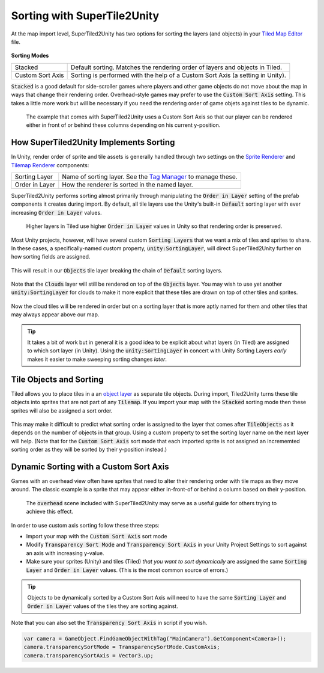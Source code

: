 Sorting with SuperTile2Unity
============================

At the map import level, SuperTiled2Unity has two options for sorting the layers (and objects) in your `Tiled Map Editor <https://www.mapeditor.org/>`__ file.

.. figure:: img/sort/sorting-options.png

**Sorting Modes**

.. csv-table::
   :widths: auto

   "Stacked", "Default sorting. Matches the rendering order of layers and objects in Tiled."
   "Custom Sort Axis", "Sorting is performed with the help of a Custom Sort Axis (a setting in Unity)."

:code:`Stacked` is a good default for side-scroller games where players and other game objects do not move about the map in ways that change their rendering order.
Overhead-style games may prefer to use the :code:`Custom Sort Axis` setting.
This takes a little more work but will be necessary if you need the rendering order of game objets against tiles to be dynamic.

.. figure:: img/sort/example-sorting.png
   
   The example that comes with SuperTiled2Unity uses a Custom Sort Axis so that our player can be rendered either in front of or behind these columns depending on his current y-position.

How SuperTiled2Unity Implements Sorting
---------------------------------------

In Unity, render order of sprite and tile assets is generally handled through two settings on the `Sprite Renderer <https://docs.unity3d.com/Manual/class-SpriteRenderer.html>`__
and `Tilemap Renderer <https://docs.unity3d.com/Manual/class-TilemapRenderer.html>`__ components:

.. csv-table::
   :widths: auto

   "Sorting Layer", "Name of sorting layer. See the `Tag Manager <https://docs.unity3d.com/Manual/class-TagManager.html>`__ to manage these."
   "Order in Layer", "How the renderer is sorted in the named layer."

SuperTiled2Unity performs sorting almost primarily through manipulating the :code:`Order in Layer` setting of the prefab components it creates during import.
By default, all tile layers use the Unity's built-in :code:`Default` sorting layer with ever increasing :code:`Order in Layer` values.

.. figure:: img/sort/default-sorting.png
   
   Higher layers in Tiled use higher :code:`Order in Layer` values in Unity so that rendering order is preserved.

Most Unity projects, however, will have several custom :code:`Sorting Layers` that we want a mix of tiles and sprites to share.
In these cases, a specifically-named custom property, :code:`unity:SortingLayer`, will direct SuperTiled2Unity further on how sorting fields are assigned.

.. figure:: img/sort/tagman-sort-player.png

.. figure:: img/sort/tiled-custom-prop-player.png

This will result in our :code:`Objects` tile layer breaking the chain of :code:`Default` sorting layers.

.. figure:: img/sort/default-player-sorting.png

Note that the :code:`Clouds` layer will still be rendered on top of the :code:`Objects` layer.
You may wish to use yet another :code:`unity:SortingLayer` for clouds to make it more explicit that these tiles are drawn on top of other tiles and sprites.

.. figure:: img/sort/tiled-custom-prop-sky.png

Now the cloud tiles will be rendered in order but on a sorting layer that is more aptly named for them and other tiles that may always appear above our map.

.. figure:: img/sort/default-player-sky-sorting.png

.. tip::
   It takes a bit of work but in general it is a good idea to be explicit about what layers (in Tiled) are assigned to which sort layer (in Unity).
   Using the :code:`unity:SortingLayer` in concert with Unity Sorting Layers *early* makes it easier to make sweeping sorting changes *later*.

Tile Objects and Sorting
------------------------
Tiled allows you to place tiles in a an `object layer <http://doc.mapeditor.org/en/stable/manual/layers/#object-layers>`__ as separate tile objects.
During import, Tiled2Unity turns these tile objects into sprites that are not part of any :code:`Tilemap`.
If you import your map with the :code:`Stacked` sorting mode then these sprites will also be assigned a sort order.

.. figure:: img/sort/sort-tile-objects.png

This may make it difficult to predict what sorting order is assigned to the layer that comes after :code:`TileObjects` as it depends on the number of objects in that group.
Using a custom property to set the sorting layer name on the next layer will help.
(Note that for the :code:`Custom Sort Axis` sort mode that each imported sprite is not assigned an incrememted sorting order as they will be sorted by their y-position instead.)

Dynamic Sorting with a Custom Sort Axis
---------------------------------------
Games with an overhead view often have sprites that need to alter their rendering order with tile maps as they move around.
The classic example is a sprite that may appear either in-front-of or behind a column based on their y-position.

.. figure:: img/sort/overhead-example-anim.gif
   
   The :code:`overhead` scene included with SuperTiled2Unity may serve as a useful guide for others trying to achieve this effect.

In order to use custom axis sorting follow these three steps:

* Import your map with the :code:`Custom Sort Axis` sort mode
* Modify :code:`Transparency Sort Mode` and :code:`Transparency Sort Axis` in your Unity Project Settings to sort against an axis with increasing y-value.
* Make sure your sprites (Unity) and tiles (Tiled) *that you want to sort dynamically* are assigned the same :code:`Sorting Layer` and :code:`Order in Layer` values. (This is the most common source of errors.)

.. figure:: img/sort/unity-importer-csa.png

.. figure:: img/sort/unity-settings-csa.png

.. tip::
   Objects to be dynamically sorted by a Custom Sort Axis will need to have the same :code:`Sorting Layer` and :code:`Order in Layer` values of the tiles they are sorting against.

Note that you can also set the :code:`Transparency Sort Axis` in script if you wish.

.. code:: C#

   var camera = GameObject.FindGameObjectWithTag("MainCamera").GetComponent<Camera>();
   camera.transparencySortMode = TransparencySortMode.CustomAxis;
   camera.transparencySortAxis = Vector3.up;
